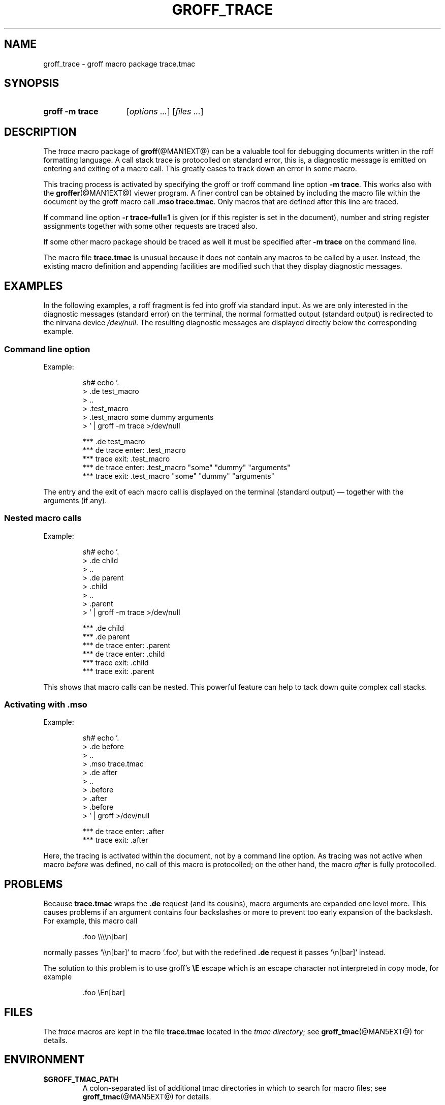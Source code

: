 .ig
groff_trace.7

File position: <groff-source>/tmac/groff_trace.man

Last update: 01 Oct 2008

This file is part of groff, the GNU roff type-setting system.

Copyright (C) 2002, 2006, 2007, 2008 Free Software Foundation, Inc.
written by Bernd Warken.

Permission is granted to copy, distribute and/or modify this document
under the terms of the GNU Free Documentation License, Version 1.1 or
any later version published by the Free Software Foundation; with the
Invariant Sections being this .ig-section and AUTHOR, with no
Front-Cover Texts, and with no Back-Cover Texts.

A copy of the Free Documentation License is included as a file called
FDL in the main directory of the groff source package.
..
.
.ds Ellipsis .\|.\|.\&\"
.
.TH GROFF_TRACE @MAN7EXT@ "@MDATE@" "Groff Version @VERSION@"
.
.SH NAME
groff_trace \- groff macro package trace.tmac
.
.\" --------------------------------------------------------------------
.SH SYNOPSIS
.\" --------------------------------------------------------------------
.
.SY "groff \-m trace"
.RI [ options
.IR \*[Ellipsis] ]
.RI [ files
.IR \*[Ellipsis] ]
.YS
.
.\" --------------------------------------------------------------------
.SH DESCRIPTION
.\" --------------------------------------------------------------------
.
The
.I trace
macro package of
.BR groff (@MAN1EXT@)
can be a valuable tool for debugging documents written in the roff
formatting language.
.
A call stack trace is protocolled on standard error, this is, a
diagnostic message is emitted on entering and exiting of a macro call.
.
This greatly eases to track down an error in some macro.
.
.
.P
This tracing process is activated by specifying the groff or troff
command line option
.BR \-m\ trace .
This works also with the
.BR groffer (@MAN1EXT@)
viewer program.
.
A finer control can be obtained by including the macro file within the
document by the groff macro call
.BR .mso\ trace.tmac .
Only macros that are defined after this line are traced.
.
.
.P
If command line option
.B \-r\ trace-full=1
is given (or if this register is set in the document), number and string
register assignments together with some other requests are traced also.
.
.
.P
If some other macro package should be traced as well it must be specified
after
.B \-m\ trace
on the command line.
.
.
.P
The macro file
.B trace.tmac
is unusual because it does not contain any macros to be called by a
user.
.
Instead, the existing macro definition and appending facilities are
modified such that they display diagnostic messages.
.
.
.\" --------------------------------------------------------------------
.SH EXAMPLES
.\" --------------------------------------------------------------------
.
In the following examples, a roff fragment is fed into groff via
standard input.
.
As we are only interested in the diagnostic messages (standard error)
on the terminal, the normal formatted output (standard output) is
redirected to the nirvana device
.IR /dev/null .
The resulting diagnostic messages are displayed directly below the
corresponding example.
.
.
.\" --------------------------------------------------------------------
.SS "Command line option"
Example:
.
.RS
.P
.EX
\fIsh#\fP echo '.
> .de test_macro
> ..
> .test_macro
> .test_macro some dummy arguments
> ' | groff -m trace >/dev/null

*** .de test_macro
*** de trace enter: .test_macro
*** trace exit: .test_macro
*** de trace enter: .test_macro "some" "dummy" "arguments"
*** trace exit: .test_macro "some" "dummy" "arguments"
.EE
.RE
.
.P
The entry and the exit of each macro call is displayed on the terminal
(standard output) \[em] together with the arguments (if any).
.
.
.\" --------------------------------------------------------------------
.SS "Nested macro calls"
Example:
.
.RS
.P
.EX
\fIsh#\fP echo '.
> .de child
> ..
> .de parent
> .child
> ..
> .parent
> ' | groff -m trace >/dev/null

*** .de child
*** .de parent
*** de trace enter: .parent
 *** de trace enter: .child
 *** trace exit: .child
*** trace exit: .parent
.EE
.RE
.
.P
This shows that macro calls can be nested.
.
This powerful feature can help to tack down quite complex call stacks.
.
.
.\" --------------------------------------------------------------------
.SS "Activating with .mso"
Example:
.
.RS
.P
.EX
\fIsh#\fP echo '.
> .de before
> ..
> .mso trace.tmac
> .de after
> ..
> .before
> .after
> .before
>  ' | groff >/dev/null

*** de trace enter: .after
*** trace exit: .after
.EE
.RE
.
.P
Here, the tracing is activated within the document, not by a command
line option.
.
As tracing was not active when macro
.I before
was defined, no call of this macro is protocolled; on the other hand,
the macro
.I after
is fully protocolled.
.
.
.\" --------------------------------------------------------------------
.SH PROBLEMS
.\" --------------------------------------------------------------------
.
Because
.B trace.tmac
wraps the
.B .de
request (and its cousins), macro arguments are expanded one level more.
.
This causes problems if an argument contains four backslashes or more
to prevent too early expansion of the backslash.  For example, this
macro call
.
.IP
.EX
\&.foo \e\e\e\en[bar]
.EE
.
.P
normally passes `\e\en[bar]' to macro `.foo', but with the redefined
.B .de
request it passes `\en[bar]' instead.
.
.P
The solution to this problem is to use groff's
.B \eE
escape which is an escape character not interpreted in copy mode, for
example
.
.IP
.EX
\&.foo \eEn[bar]
.EE
.
.
.\" --------------------------------------------------------------------
.SH FILES
.\" --------------------------------------------------------------------
.
The
.I trace
macros are kept in the file
.B trace.tmac
located in the
.IR "tmac directory" ;
see
.BR groff_tmac (@MAN5EXT@)
for details.
.
.
.\" --------------------------------------------------------------------
.SH ENVIRONMENT
.\" --------------------------------------------------------------------
.
.TP
.B $GROFF_TMAC_PATH
A colon-separated list of additional tmac directories in which to
search for macro files; see
.BR groff_tmac (@MAN5EXT@)
for details.
.
.
.\" --------------------------------------------------------------------
.SH AUTHOR
.\" --------------------------------------------------------------------
.
Copyright (C) 2002, 2006, 2007, 2008 Free Software Foundation, Inc.
.
.P
This document is distributed under the terms of the FDL (GNU Free
Documentation License) version 1.1 or later.
.
You should have received a copy of the FDL on your system, it is also
available on-line at the
.UR http://\:www.gnu.org/\:copyleft/\:fdl.html
GNU copyleft site
.UE .
.
.P
This document is part of
.IR groff ,
the GNU roff distribution.
.
It was written by Bernd Warken.
.
.
.\" --------------------------------------------------------------------
.SH "SEE ALSO"
.\" --------------------------------------------------------------------
.
.TP
.BR groff (@MAN1EXT@)
An overview of the groff system.
.
.TP
.BR troff (@MAN1EXT@)
For details on option
.BR \-m .
.
.TP
.BR groffer (@MAN1EXT@)
A viewer program for all kinds of roff documents.
.
.TP
.BR groff_tmac (@MAN5EXT@)
A general description of groff macro packages.
.
.TP
.BR groff (@MAN7EXT@)
A short reference for the groff formatting language.
.
.P
A complete reference for all parts of the groff system is found in the
groff
.BR info (1)
file.
.
.\" Local Variables:
.\" mode: nroff
.\" End:
